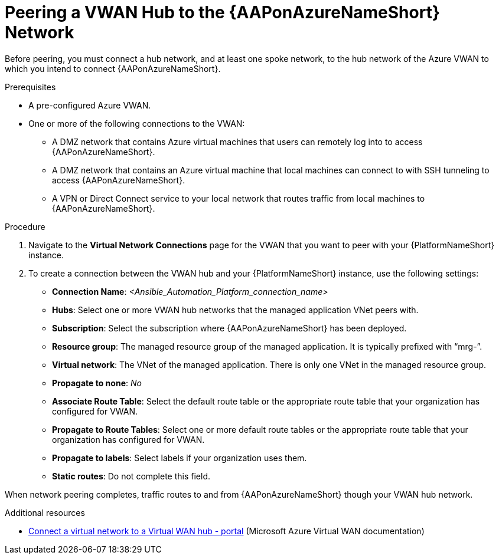 :_mod-docs-content-type: PROCEDURE

[id="proc-peer-vwan-hub-to-aap_{context}"]

= Peering a VWAN Hub to the {AAPonAzureNameShort} Network

Before peering, you must connect a hub network, and at least one spoke network, to the hub network of the Azure VWAN to which you intend to connect {AAPonAzureNameShort}.

.Prerequisites

* A pre-configured Azure VWAN.
* One or more of the following connections to the VWAN:
** A DMZ network that contains Azure virtual machines that users can remotely log into to access {AAPonAzureNameShort}.
** A DMZ network that contains an Azure virtual machine that local machines can connect to with SSH tunneling to access {AAPonAzureNameShort}.
** A VPN or Direct Connect service to your local network that routes traffic from local machines to {AAPonAzureNameShort}.

.Procedure

. Navigate to the *Virtual Network Connections* page for the VWAN that you want to peer with your {PlatformNameShort} instance.
. To create a connection between the VWAN hub and your {PlatformNameShort} instance, use the following settings:
** *Connection Name*: _<Ansible_Automation_Platform_connection_name>_
** *Hubs*: Select one or more VWAN hub networks that the managed application VNet peers with.
** *Subscription*: Select the subscription where {AAPonAzureNameShort} has been deployed.
** *Resource group*: The managed resource group of the managed application. It is typically prefixed with “mrg-”.
** *Virtual network*: The VNet of the managed application. There is only one VNet in the managed resource group.
** *Propagate to none*: _No_
** *Associate Route Table*: Select the default route table or the appropriate route table that your organization has configured for VWAN. 
** *Propagate to Route Tables*: Select one or more default route tables or the appropriate route table that your organization has configured for VWAN. 
** *Propagate to labels*: Select labels if your organization uses them.
** *Static routes*: Do not complete this field.

When network peering completes, traffic routes to and from {AAPonAzureNameShort} though your VWAN hub network.

[role="_additional-resources"]
.Additional resources

* link:https://docs.microsoft.com/en-us/azure/virtual-wan/howto-connect-vnet-hub[Connect a virtual network to a Virtual WAN hub - portal] (Microsoft Azure Virtual WAN documentation)

